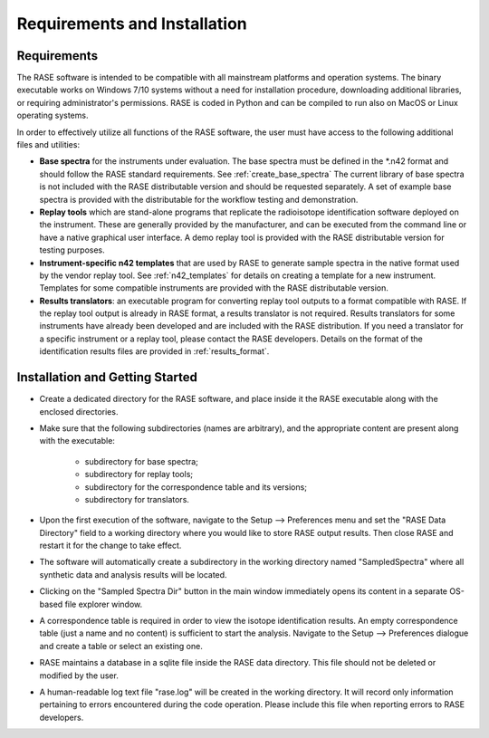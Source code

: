 .. _requirements:

*****************************
Requirements and Installation
*****************************

Requirements
============

The RASE software is intended to be compatible with all mainstream platforms and operation systems.  The binary executable works on Windows 7/10 systems without a need for installation procedure,
downloading additional libraries, or requiring administrator's permissions. RASE is coded in Python and can be compiled to run also on MacOS or Linux operating systems.

In order to effectively utilize all functions of the RASE software, the user must have access to the following additional
files and utilities:

*  **Base spectra** for the instruments under evaluation. The base spectra must be defined in the \*.n42 format and should follow the RASE standard requirements. See :ref:`create_base_spectra` The current library of base spectra is not included with the RASE distributable version and should be requested separately. A set of example base spectra is provided with the distributable for the workflow testing and demonstration.
*  **Replay tools** which are stand-alone programs that replicate the radioisotope identification software deployed on the instrument. These are generally provided by the manufacturer, and can be executed from the command line or have a native graphical user interface. A demo replay tool is provided with the RASE distributable version for testing purposes.
*  **Instrument-specific n42 templates** that are used by RASE to generate sample spectra in the native format used by the vendor replay tool. See :ref:`n42_templates` for details on creating a template for a new instrument. Templates for some compatible instruments are provided with the RASE distributable version.
*  **Results translators**: an executable program for converting replay tool outputs to a format compatible with RASE. If the replay tool output is already in RASE format, a results translator is not required.  Results translators for some instruments have already been developed and are included with the RASE distribution. If you need a translator for a specific instrument or a replay tool, please contact the RASE developers. Details on the format of the identification results files are provided in :ref:`results_format`.


Installation and Getting Started
================================

*  Create a dedicated directory for the RASE software, and place inside it the RASE executable along with the enclosed directories.
*  Make sure that the following subdirectories (names are arbitrary), and the appropriate content are present along with the executable:

	*  subdirectory for base spectra;
	*  subdirectory for replay tools;
	*  subdirectory for the correspondence table and its versions;
	*  subdirectory for translators.

*  Upon the first execution of the software, navigate to the Setup --> Preferences menu and set the "RASE Data Directory" field to a working directory where you would like to store RASE output results. Then close RASE and restart it for the change to take effect.

*  The software will automatically create a subdirectory in the working directory named "SampledSpectra" where all synthetic data and analysis results will be located.

*  Clicking on the "Sampled Spectra Dir" button in the main window immediately opens its content in a separate OS-based file explorer window.

*  A correspondence table is required in order to view the isotope identification results. An empty correspondence table (just a name and no content) is sufficient to start the analysis. Navigate to the Setup --> Preferences dialogue and create a table or select an existing one.

*  RASE maintains a database in a sqlite file inside the RASE data directory. This file should not be deleted or modified by the user.

*  A human-readable log text file "rase.log" will be created in the working directory. It will record only information pertaining to errors encountered during the code operation. Please include this file when reporting errors to RASE developers.

.. rase_requirements:
